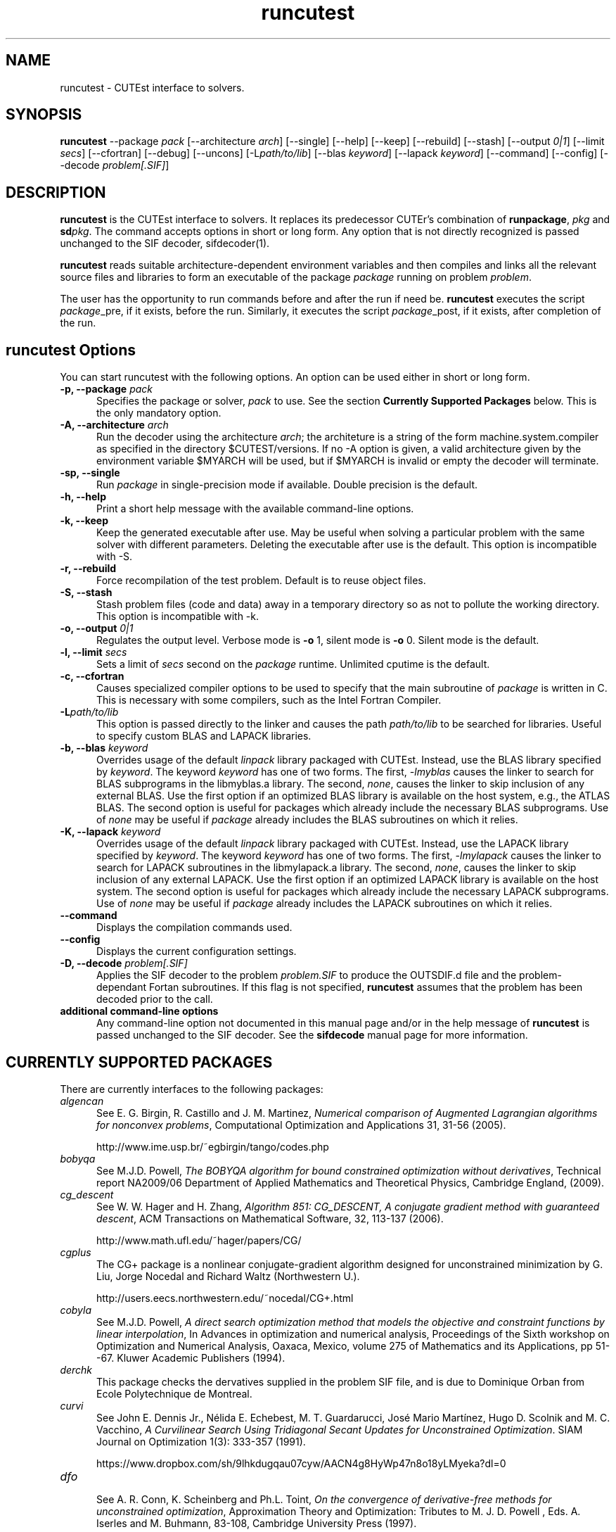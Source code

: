 .\" @(#)runcutest v1.0 01/2013;
.AM
.TH runcutest 1 "18 Feb 2013"
.SH NAME
runcutest \- CUTEst interface to solvers.
.SH SYNOPSIS
\fBruncutest\fP --package \fIpack\fP [\-\-architecture \fIarch\fP]  [\-\-single] [\-\-help] [\-\-keep] [\-\-rebuild] [\-\-stash] [\-\-output \fI0|1\fP] [\-\-limit \fIsecs\fP] [\-\-cfortran] [\-\-debug] [\-\-uncons] [\-L\fIpath/to/lib\fP] [\-\-blas \fIkeyword\fP] [\-\-lapack \fIkeyword\fP] [\-\-command] [\-\-config] [\-\-decode \fIproblem[.SIF]\fP]
.SH DESCRIPTION
\fBruncutest\fP is the CUTEst interface to solvers. It replaces its
predecessor CUTEr's combination of \fBrunpackage\fP, \fIpkg\fP and
\fBsd\fP\fIpkg\fP. The command accepts options in short or long form.
Any option that is not directly recognized is passed unchanged to the
SIF decoder, sifdecoder(1).

\fBruncutest\fP reads suitable architecture-dependent environment variables
and then compiles and
links all the relevant source files and libraries to form an executable
of the package \fIpackage\fP running on problem \fIproblem\fP.

The user has the opportunity to run commands before and after the run if
need be. \fBruncutest\fP executes the script \fIpackage\fP_pre, if it
exists, before the run. Similarly, it executes the script
\fIpackage\fP_post, if it exists, after completion of the run.

.LP
.SH runcutest Options
You can start runcutest with the following options. An option can be used either in short or long form.
.TP 5
.B \-p, \-\-package \fIpack\fP
Specifies the package or solver, \fIpack\fP
to use. See the section \fBCurrently Supported Packages\fP below.
This is the only mandatory option.
.TP
.B \-A, \-\-architecture \fIarch\fP
Run the decoder using the architecture \fIarch\fP; the architeture
is a string of the form machine.system.compiler as specified in the
directory $CUTEST/versions. If no \-A option is given, a valid
architecture given by the environment variable $MYARCH will be
used, but if $MYARCH is invalid or empty the decoder will terminate.
.TP
.B \-sp, \-\-single
Run \fIpackage\fP in single-precision mode if available. Double
precision is the default.
.TP
.B \-h, \-\-help
Print a short help message with the available command-line options.
.TP
.B \-k, \-\-keep
Keep the generated executable after use. May be useful when solving a
particular problem with the same solver with different
parameters. Deleting the executable after use is the default.
This option is incompatible with \-S.
.TP
.B \-r, \-\-rebuild
Force recompilation of the test problem. Default is to reuse object files.
.TP
.B \-S, \-\-stash
Stash problem files (code and data) away in a temporary directory so as not
to pollute the working directory. This option is incompatible with \-k.
.TP
.B \-o, \-\-output \fI0|1\fP
Regulates the output level. Verbose mode is \fB-o\fP 1, silent mode is
\fB-o\fP 0. Silent mode is the default.
.TP
.B \-l, \-\-limit \fIsecs\fP
Sets a limit of \fIsecs\fP second on the \fIpackage\fP runtime.
Unlimited cputime is the default.
.TP
.B \-c, \-\-cfortran
Causes specialized compiler options to be used to specify that the main
subroutine of \fIpackage\fP is written in C. This is necessary with some
compilers, such as the Intel Fortran Compiler.
.TP
.B \-L\fIpath/to/lib\fP
This option is passed directly to the linker and causes the path
\fIpath/to/lib\fP to be searched for libraries. Useful to specify custom
BLAS and LAPACK libraries.
.TP
.B \-b, \-\-blas \fIkeyword\fP
Overrides usage of the default \fIlinpack\fP library packaged with
CUTEst. Instead, use the BLAS library specified by \fIkeyword\fP. The
keyword \fIkeyword\fP has one of two forms. The first, \fI-lmyblas\fP
causes the linker to search for BLAS subprograms in the libmyblas.a
library. The second, \fInone\fP, causes the linker to skip inclusion of
any external BLAS. Use the first option if an optimized BLAS library is
available on the host system, e.g., the ATLAS BLAS. The second option is
useful for packages which already include the necessary BLAS
subprograms. Use of \fInone\fP may be useful if \fIpackage\fP already
includes the BLAS subroutines on which it relies.
.TP
.B \-K, \-\-lapack \fIkeyword\fP
Overrides usage of the default \fIlinpack\fP library packaged with
CUTEst. Instead, use the LAPACK library specified by \fIkeyword\fP. The
keyword \fIkeyword\fP has one of two forms. The first, \fI-lmylapack\fP
causes the linker to search for LAPACK subroutines in the libmylapack.a
library. The second, \fInone\fP, causes the linker to skip inclusion of
any external LAPACK. Use the first option if an optimized LAPACK library
is available on the host system. The second option is useful for
packages which already include the necessary LAPACK subprograms. Use of
\fInone\fP may be useful if \fIpackage\fP already includes the LAPACK
subroutines on which it relies.
.TP
.B \-\-command
Displays the compilation commands used.
.TP
.B \-\-config
Displays the current configuration settings.
.TP
.B \-D, \-\-decode \fIproblem[.SIF]\fP
Applies the SIF decoder to the problem \fIproblem.SIF\fP to produce the
OUTSDIF.d file and the problem-dependant Fortan subroutines. If this
flag is not specified, \fBruncutest\fP assumes that the problem has been
decoded prior to the call.
.TP
.B "additional command-line options"
Any command-line option not documented in this manual page and/or in the
help message of \fBruncutest\fP is passed unchanged to the SIF
decoder. See the \fBsifdecode\fP manual page for more information.

.SH CURRENTLY SUPPORTED PACKAGES
There are currently interfaces to the following packages:
.TP 5
.B \fIalgencan\fP
See
E. G. Birgin, R. Castillo and J. M. Martinez,
\fINumerical comparison of Augmented Lagrangian algorithms for nonconvex
problems\fP,
Computational Optimization and Applications 31, 31-56 (2005).

http://www.ime.usp.br/~egbirgin/tango/codes.php

.TP
.B \fIbobyqa\fP
See
M.J.D. Powell,
\fIThe BOBYQA algorithm for bound constrained optimization without
derivatives\fP,
Technical report NA2009/06
Department of Applied Mathematics and Theoretical Physics, Cambridge England,
(2009).

.TP
.B \fIcg_descent\fP
See W. W. Hager and H. Zhang,
\fIAlgorithm 851: CG_DESCENT, A conjugate gradient method with guaranteed
descent\fP, ACM Transactions on Mathematical Software, 32, 113-137 (2006).

http://www.math.ufl.edu/~hager/papers/CG/

.TP
.B \fIcgplus\fP
The CG+ package is a nonlinear conjugate-gradient algorithm
designed for unconstrained minimization by G. Liu, Jorge
Nocedal and Richard Waltz (Northwestern U.).

http://users.eecs.northwestern.edu/~nocedal/CG+.html

.TP
.B \fIcobyla\fP
See
M.J.D. Powell,
\fIA direct search optimization method that models the objective and
constraint functions by linear interpolation\fP,
In Advances in optimization and numerical analysis, Proceedings
of the Sixth workshop on Optimization and Numerical Analysis, Oaxaca,
Mexico, volume 275 of Mathematics and its Applications, pp 51--67.
Kluwer Academic Publishers (1994).

.TP
.B \fIderchk\fP
This package checks the dervatives supplied in the problem SIF file, and
is due to Dominique Orban from Ecole Polytechnique de Montreal.

.TP
.B \fIcurvi\fP
.br
See
John E. Dennis Jr., Nélida E. Echebest, M. T. Guardarucci, José Mario Martínez,
Hugo D. Scolnik and M. C. Vacchino,
\fIA Curvilinear Search Using Tridiagonal Secant Updates for Unconstrained
Optimization\fP.
SIAM Journal on Optimization 1(3): 333-357 (1991).

https://www.dropbox.com/sh/9lhkdugqau07cyw/AACN4g8HyWp47n8o18yLMyeka?dl=0

.TP
.B \fIdfo\fP
.br
See A. R. Conn, K. Scheinberg and Ph.L. Toint,
\fIOn the convergence of derivative-free methods for unconstrained
optimization\fP,
Approximation Theory and Optimization: Tributes to M. J. D. Powell ,
Eds. A. Iserles and M. Buhmann, 83-108, Cambridge University Press (1997).

https://projects.coin-or.org/Dfo

.TP
.B \fIdirestsearch\fP
The Direct Search suite provides a variety of pattern-search methods for
derivative-free optimization and was written by Liz Dolan, Adam Gurson,
Anne Shepherd, Chris Siefert, Virginia Torczon and Amy Yates.

http://www.cs.wm.edu/~va/software/DirectSearch/direct_code/

.TP
.B \fIE04NQF\fP
.br
This is a quadratic programming solver from the NAG library.

https://www.nag.com/numeric/fl/nagdoc_fl26.0/html/e04/e04nqf.html

.TP
.B \fIfiltersd\fP
See
R. Fletcher
\fIA sequential linear constraint programming algorithm for NLP\fP,
SIAM Journal on Optimization, 22(3), pp. 772-794 (2012).

http://www.coin-or.org/projects/filterSD.xml

.TP
.B \fIfiltersqp\fP
FilterSQP is a filter-based SQP method for large-scale nonlinear programming
by Roger Fletcher and Sven Leyffer from the University of Dundee.

.TP
.B \fIgen77\fP, \fIgen90\fP, \fIgenc\fP
.br
These packages simply illustrates how CUTEst tools may be called in fortran 77,
fortran 90 and C; the result is of no consequence.

.TP
.B \fIhighs\fP
HiGHS is an simplex/active-set method for large-scale linear and strictly-convex
quadratic programming by Julian Hall, Qi Huangfu, Ivet Galabova, Michael
Feldmeier and Leona Gottwald. See
Q. Huangfu and J. A. J. Hall,
\fIParallelizing the dual revised simplex method\fP, 
Mathematical Programming Computation, 10 (1), 119-142, 2018. 

.TP
.B \fIhrb\fP
.br
This package writes the matrix data for the given problem in Harwell or
Rutherford-Boeing sparse matrix forrmat, and was provded by Nick Gould
from the Rutherford Appleton Laboratory.

.TP
.B \fIipopt\fP
See A. Wächter and L. T. Biegler,
\fIOn the Implementation of an Interior-Point Filter Line-Search Algorithm
for Large-Scale Nonlinear Programming\fP,
Mathematical Programming 106(1) 25-57 (2006).

https://projects.coin-or.org/Ipopt

.TP
.B \fIknitro\fP
See R. H. Byrd, J. Nocedal, and R. A. Waltz,
\fIKNITRO: An Integrated Package for Nonlinear Optimization\fP in
Large-Scale Nonlinear Optimization, G. di Pillo and M. Roma, eds,
pp. 35-59 (2006), Springer-Verlag.

http://www.ziena.com/knitro.htm

.TP
.B \fIla04\fP
.br
LA04 is a steepest-edge simplex method for linear programming by John Reid
frm the Rutherford Appleton Laboratory.

http://www.hsl.rl.ac.uk/catalogue/la04.xml

.TP
.B \fIlbfgs\fP
See D.C. Liu and J. Nocedal,
\fIOn the Limited Memory Method for Large Scale Optimization\fP
Mathematical Programming B, 45(3) 503-528 (1989).

http://users.eecs.northwestern.edu/~nocedal/lbfgs.html

.TP
.B \fIlbfgsb\fP
See C. Zhu, R. H. Byrd and J. Nocedal.
\fIL-BFGS-B: Algorithm 778: L-BFGS-B, FORTRAN routines for large scale bound
constrained optimization\fP
ACM Transactions on Mathematical Software, 23(4) 550-560 (1997).

http://users.eecs.northwestern.edu/~nocedal/lbfgsb.html

.TP
.B \fIlinuoa\fP
See
M.J.D. Powell,
\fIThe LINUOA software for linearly unconstrained optimization without derivatives\fP,

http://www.netlib.org/na-digest-html/13/v13n42.html#2

.TP
.B \fIloqo\fP
.br
See R. J. Vanderbei and D. F. Shanno
\fIAn Interior-Point Algorithm for Nonconvex Nonlinear Programming\fP,
13 (1-3) pp 231-252 (1999).

http://www.princeton.edu/~rvdb/loqo/LOQO.html

.TP
.B \fImatlab\fP
Creates a Matlab binary to allow CUTEst calls from Matlab.
See $CUTEST/src/matlab/README.matlab to see how to use the binary with Matlab.
Note that there is a simplified interface \fBcutest2matlab\fP that may be
used in preference. The environment variable MYMATLAB must be set to point to
the directory containing Matlab's mex executable.

.TP
.B \fIminos\fP
See
B. A. Murtagh and M. A. Saunders.
\fIA projected Lagrangian algorithm and its implementation for sparse
nonlinear constraints\fP,
Mathematical Programming Study 16, 84-117 (1982).

http://www.sbsi-sol-optimize.com/asp/sol_product_minos.htm

.TP
.B \fInitsol\fP
See M. Pernice and H. F. Walker,
\fINITSOL: a Newton iterative solver for nonlinear systems\fP,
Special Issue on Iterative Methods, SIAM J. Sci. Comput., 19, 302-318 (1998).

http://users.wpi.edu/~walker/NITSOL/

.TP
.B \fInlpqlp\fP
See K. Schittkowski, \fINLPQLP: A Fortran implementation of a sequential
quadratic programming algorithm with distributed and non-monotone line
search\fP,
Report, Department of Computer Science, University of Bayreuth (2010).

http://www.klaus-schittkowski.de/nlpqlp.htm

.TP
.B \fInomad\fP
A derivative-free code for constrained and unconstrained
optimization implementing the mesh-adaptive direct-search framework
written by
Sebastien Le Digabel, Charles Audet and others from Ecole Polytechnique
de Montreal.

http://www.gerad.ca/nomad

.TP
.B \fInpsol\fP
A linesearch SQP method for constrained optimization by Philip Gill,
Walter Murray, Michael Saunders and Margaret Wright from Stanford University.

http://www.sbsi-sol-optimize.com/asp/sol_product_npsol.htm

.TP
.B \fInewuoa\fP
See
M.J.D. Powell,
\fIThe NEWUOA software for unconstrained optimization without derivatives\fP,
in, G. Di Pillo and M. Roma (eds), Large-Scale Nonlinear Optimization,
volume 83 of Nonconvex Optimization and Its Applications
pp 255-297, Springer Verlag, 2006.

.TP
.B \fIosqp\fP
See
B. Stellato, G. Banjac, P. Goulart, A. Bemporad and S. Boyd,
\fIOSQP: An Operator Splitting Solver for Quadratic Programs\fP,
ArXiv e-prints http://adsabs.harvard.edu/abs/2017arXiv171108013S (2017).

http://osqp.readthedocs.io/en/latest/

.TP
.B \fIpds\fP
.br
Direct search methods for unconstrained optimization on either sequential or
parallel machines by Virginia Torczon from The College of William and Mary.

.TP
.B \fIpennlp\fP
See
M. Ko\*[v]cvara and M. Stingl,
\fIPENNON - a code for convex nonlinear and semidefinite programming\fP,
Optimization Methods and Software, 8(3):317–333 (2003).

http://www.penopt.com

.TP
.B \fIpraxis\fP
Brent's multi-dimensional direct search unconstrained minimization algorithm,
as implemented by John Chandler, Sue Pinsk and Rosalee Taylor from
Oklahoma State University.

http://people.sc.fsu.edu/~jburkardt/f_src/praxis/praxis.html

.TP
.B \fIql\fP
.br
See K. Schittkowski,
\fIQL: A Fortran code for convex quadratic programming - User's guide, Version
2.11\fP, Report, Department of Mathematics, University of Bayreuth (2005).

http://www.klaus-schittkowski.de/ql.htm

.TP
.B \fIqplib\fP
.br
This packages converts the data into QPlib2014 format as required
by the QPlib2014 quadratic programming test set.

http://www.lamsade.dauphine.fr/QPlib2014

.TP
.B \fIsnopt\fP
See P. E. Gill, W. Murray and M. A. Saunders,
\fISNOPT: An SQP algorithm for large-scale constrained optimization\fP,
SIAM Review 47(1) 99-131 (2005).

http://www.sbsi-sol-optimize.com/asp/sol_product_snopt.htm

.TP
.B \fIspg\fP
.br
See E. G. Birgin, J. M. Martinez and M. Raydan,
\fIAlgorithm 813: SPG - software for convex-constrained optimization\fP,
ACM Transactions on Mathematical  Software 27 340-349, (2001).

http://www.ime.usp.br/~egbirgin/tango/codes.php

.TP
.B \fIsqic\fP
.br
See
P. E. Gill and E. Wong,
\fIMethods for Convex and General Quadratic Programming\fP,
Technical Report NA 10-1, Dept. of Mathematics, University of California,
San Diego (latest version 2013).

.TP
.B \fIstats\fP
The package collects statistics about the types of variables and constraints
involved in a given problem, and was written by Dominique Orban from
Ecole Polytechnique de Montreal.

.TP
.B \fIstenmin\fP
See A. Bouaricha,
\fIAlgorithm 765: STENMIN \- a software package for large, sparse unconstrained
optimization using tensor methods\fP,
ACM Transactions on Mathematical Software, 23(1) 81-90 (1997).

http://www.netlib.org/toms/765

.TP
.B \fItao\fP
.br
TAO is an object-oriented package for large-scale optimization written by
Todd Munson, Jason Sarich, Stefan Wild, Steven Benson and Lois Curfman McInnes,

http://www.mcs.anl.gov/research/projects/tao/

.TP
.B \fItenmin\fP
See R.B. Schnabel and T.-T. Chow,
R. B. Schnabel and T.-T. Chow,
\fIAlgorithm 739: A software package for unconstrained optimization using
tensor methods\fP,
ACM Transactions on Mathematical Software, 20(4) 518-530 (1994).

http://www.netlib.org/toms/739

.TP
.B \fItest\fP
.br
This package makes calls to all of the appropriate
CUTEst tools to check for errors.

.TP
.B \fItron\fP
.br
See C. Lin and J. J. More',
\fINewton's method for large bound-constrained optimization problems\fP,
SIAM J. Optimization 9(4) 1100-1127 (1999).

  http://www.mcs.anl.gov/~more/tron/

.TP
.B \fIuncmin\fP
See J. E. Koontz, R.B. Schnabel, and B.E. Weiss,
\fIA modular system of algorithms for unconstrained minimization\fP,
ACM Transactions on Mathematical Software, 11(4) 419-440 (1985).

.TP
.B \fIvf13\fP
.br
VF13 is a line-search SQP method for constrained optimization by Mike Powell
from the University of Cambridge.

http://www.hsl.rl.ac.uk/archive/index.html

.TP
.B \fIworhp\fP
See C. Bueskens and D. Wassel,
\fIThe ESA NLP Solver WORHP\fP, in G. Fasano and J.D. Pinter, eds,
Modeling and Optimization in Space Engineering, volume 73 of
Springer Optimization and Its Applications, pp 85-110 (2013),
Springer-Verlag.

http://www.worhp.de

.LP
Interfaces to the obsolete packages
\fIhsl_ve12\fP, \fIosl\fP, \fIva15\fP, \fIve09\fP and \fIve14\fP
previously supported in CUTEr have been withdrawn.

The packages
\fIderchk\fP,  \fIgen77/90/c\fP, \fIhrb\fP, \fIstats\fP and \fItest\fP
are supplied
as part of the CUTEst distribution and should work "as is".
Anyone wishing to use one of remaining packages will need to download
and install it first. See the
README in the relevant subdirectory of $CUTEST/src for further
instructions.

A file with each of supported package's name may be found
in the directory $CUTEST/packages/ and indicates default
locations for the package's binary and options files.
These files may be edited if necessary, or copied into
$CUTEST/packages/(arrchitecture)/(precision)/
(and made executable using \fBchmod\fP a+x)
to allow for architecture or precision
specfic settings; \fBruncutest\fP will use the architecture/precision
specfic directory version, if any, in preference to the default version.
.SH ENVIRONMENT
.TP
.SB CUTEST
 Directory containing CUTEst.
.TP
.SB SIFDECODE
Directory containing SIFDecode.
.TP
.SB MYARCH
 The default architecture.
.TP
.SB MASTSIF
A pointer to the directory containing the CUTEst problems
collection. If this variable is not set, the current directory is
searched for \fIproblem.SIF\fP. If it is set, the current directory is
searched first, and if \fIproblem.SIF\fP is not found there, $MASTSIF
is searched.
.SH AUTHORS
I. Bongartz, A.R. Conn, N.I.M. Gould, D. Orban and Ph.L. Toint
.SH "SEE ALSO"
\fICUTEst: a Constrained and Unconstrained Testing
Environment with safe threads for mathematical optimization\fP,
   N.I.M. Gould, D. Orban and Ph.L. Toint,
   Computational Optimization and Applications \fB60\fP:3, pp.545-557, 2014.

\fICUTEr (and SifDec): A Constrained and Unconstrained Testing
Environment, revisited\fP,
   N.I.M. Gould, D. Orban and Ph.L. Toint,
   ACM TOMS, \fB29\fP:4, pp.373-394, 2003.

\fICUTE: Constrained and Unconstrained Testing Environment\fP,
   I. Bongartz, A.R. Conn, N.I.M. Gould and Ph.L. Toint,
   ACM TOMS, \fB21\fP:1, pp.123-160, 1995.

sifdecoder(1), cutest2matlab(1).
